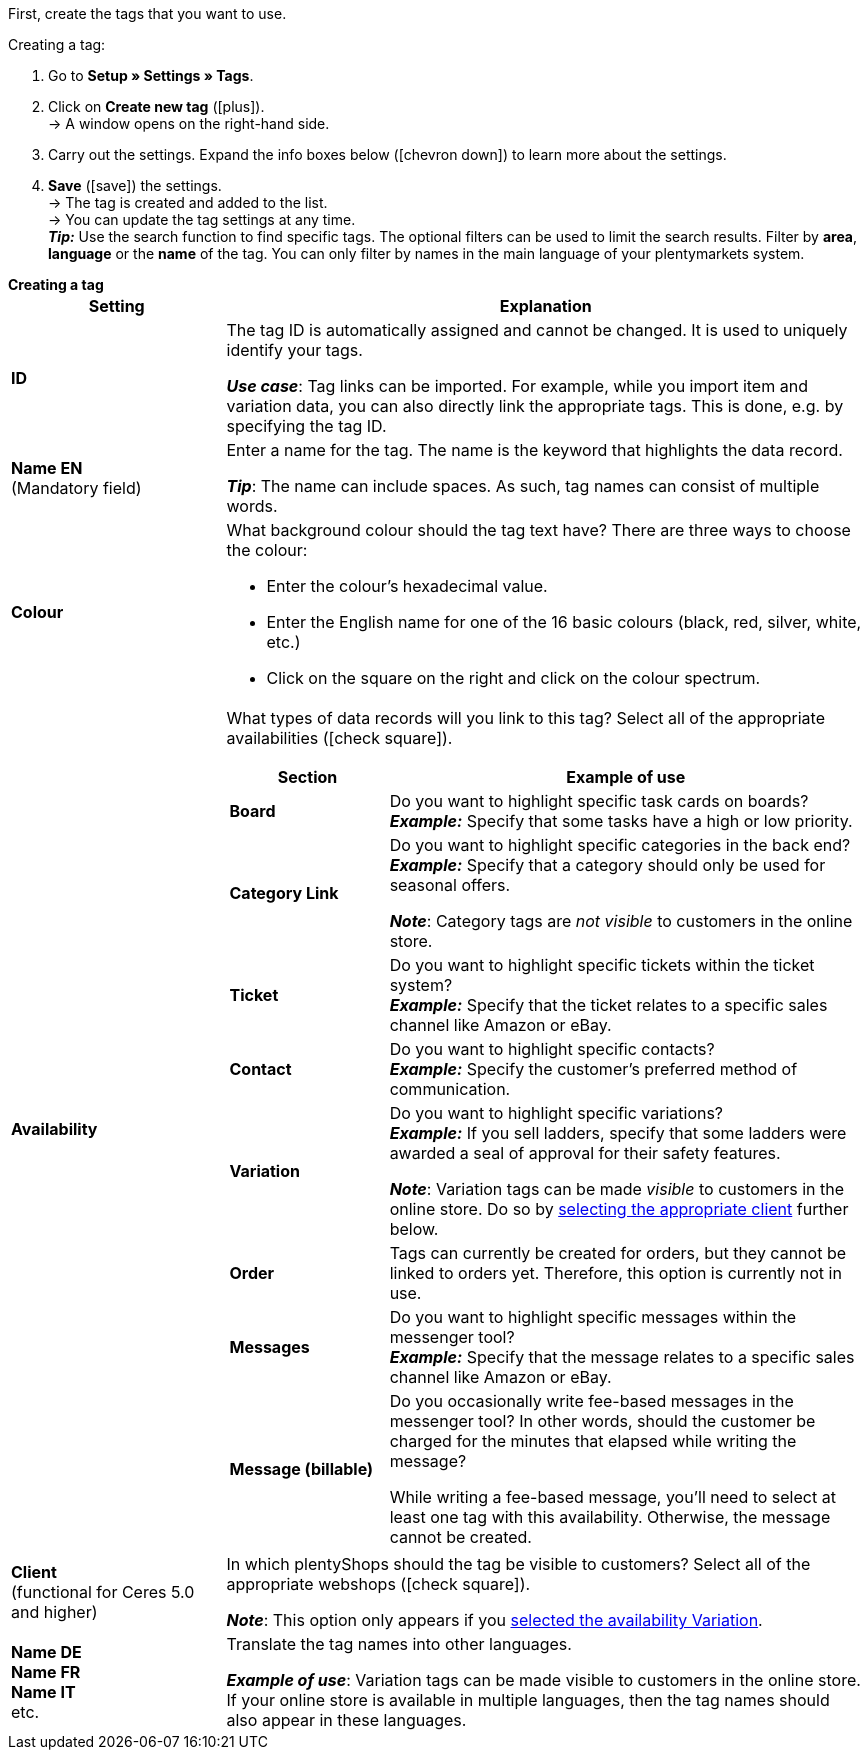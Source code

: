 
First, create the tags that you want to use.

[.instruction]
Creating a tag:

. Go to *Setup » Settings » Tags*.
. Click on *Create new tag* (icon:plus[role="green"]). +
→ A window opens on the right-hand side.
. Carry out the settings. Expand the info boxes below (icon:chevron-down[role="darkGrey"]) to learn more about the settings.
. *Save* (icon:save[role="green"]) the settings. +
→ The tag is created and added to the list. +
→ You can update the tag settings at any time. +
*_Tip:_* Use the search function to find specific tags. The optional filters can be used to limit the search results. Filter by *area*, *language* or the *name* of the tag. You can only filter by names in the main language of your plentymarkets system.

[.collapseBox]
.*Creating a tag*
--
[[table-tag-settings]]
[cols="1,3"]
|====
|Setting |Explanation

| *ID*
| The tag ID is automatically assigned and cannot be changed.
It is used to uniquely identify your tags.

*_Use case_*: Tag links can be imported.
For example, while you import item and variation data, you can also directly link the appropriate tags.
This is done, e.g. by specifying the tag ID.

| *Name EN* +
[red]#(Mandatory field)#
| Enter a name for the tag.
The name is the keyword that highlights the data record.

*_Tip_*: The name can include spaces. As such, tag names can consist of multiple words.

| *Colour*
a| What background colour should the tag text have?
There are three ways to choose the colour:

* Enter the colour’s hexadecimal value.
* Enter the English name for one of the 16 basic colours (black, red, silver, white, etc.) +
* Click on the square on the right and click on the colour spectrum.

|[#intable-availability]*Availability*
a| What types of data records will you link to this tag?
Select all of the appropriate availabilities (icon:check-square[role="blue"]).

[cols="1,3"]
!===
! Section ! Example of use

! *Board*
! Do you want to highlight specific task cards on boards? +
*_Example:_* Specify that some tasks have a high or low priority.

! *Category Link*
! Do you want to highlight specific categories in the back end? +
*_Example:_* Specify that a category should only be used for seasonal offers.

*_Note_*: Category tags are _not visible_ to customers in the online store.

! *Ticket*
! Do you want to highlight specific tickets within the ticket system? +
*_Example:_* Specify that the ticket relates to a specific sales channel like Amazon or eBay.

! *Contact*
! Do you want to highlight specific contacts? +
*_Example:_* Specify the customer’s preferred method of communication.

! *Variation*
! Do you want to highlight specific variations? +
*_Example:_* If you sell ladders, specify that some ladders were awarded a seal of approval for their safety features.

*_Note_*: Variation tags can be made _visible_ to customers in the online store.
Do so by <<#intable-client, selecting the appropriate client>> further below.

! *Order*
! Tags can currently be created for orders, but they cannot be linked to orders yet.
Therefore, this option is currently not in use.

! *Messages*
! Do you want to highlight specific messages within the messenger tool? +
*_Example:_* Specify that the message relates to a specific sales channel like Amazon or eBay.

! *Message (billable)*
! Do you occasionally write fee-based messages in the messenger tool?
In other words, should the customer be charged for the minutes that elapsed while writing the message?

While writing a fee-based message, you’ll need to select at least one tag with this availability.
Otherwise, the message cannot be created.
!===

|[#intable-client]*Client* +
(functional for Ceres 5.0 and higher)
| In which plentyShops should the tag be visible to customers?
Select all of the appropriate webshops (icon:check-square[role="blue"]).

*_Note_*: This option only appears if you <<#intable-availability, selected the availability Variation>>.

| *Name DE* +
*Name FR* +
*Name IT* +
etc.
| Translate the tag names into other languages.

*_Example of use_*: Variation tags can be made visible to customers in the online store.
If your online store is available in multiple languages, then the tag names should also appear in these languages.
|====
--
